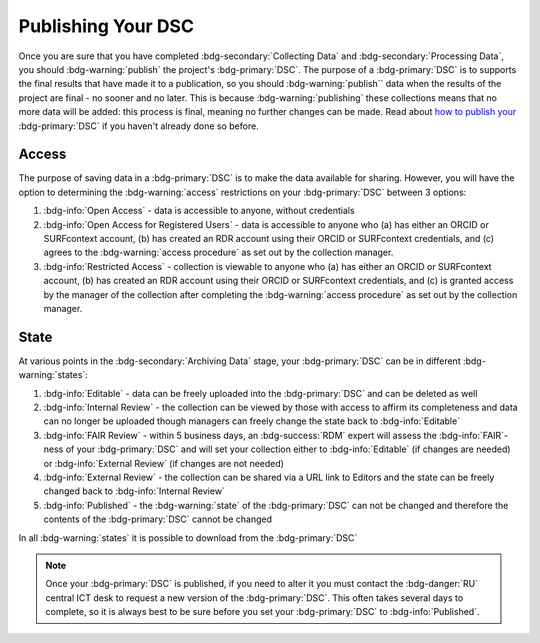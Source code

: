 Publishing Your DSC
********

.. _how to publish your: https://data.ru.nl/doc/help/helppages/user-manual/archive-publish/publish-dsc.html

Once you are sure that you have completed :bdg-secondary:`Collecting Data` and :bdg-secondary:`Processing Data`, you should :bdg-warning:`publish` the project's :bdg-primary:`DSC`. 
The purpose of a :bdg-primary:`DSC` is to supports the final results that have made it to a publication, so you should :bdg-warning:`publish`` data when the results of the project are final - no sooner and no later. 
This is because :bdg-warning:`publishing` these collections means that no more data will be added: this process is final, meaning no further changes can be made. 
Read about `how to publish your`_ :bdg-primary:`DSC` if you haven't already done so before.

Access
=====

The purpose of saving data in a :bdg-primary:`DSC` is to make the data available for sharing. 
However, you will have the option to determining the :bdg-warning:`access` restrictions on your :bdg-primary:`DSC` between 3 options: 

1. :bdg-info:`Open Access` - data is accessible to anyone, without credentials
2. :bdg-info:`Open Access for Registered Users` - data is accessible to anyone who (a) has either an ORCID or SURFcontext account, (b) has created an RDR account using their ORCID or SURFcontext credentials, and (c) agrees to the :bdg-warning:`access procedure` as set out by the collection manager. 
3. :bdg-info:`Restricted Access` - collection is viewable to anyone who (a) has either an ORCID or SURFcontext account, (b) has created an RDR account using their ORCID or SURFcontext credentials, and (c) is granted access by the manager of the collection after completing the :bdg-warning:`access procedure` as set out by the collection manager. 

State
=====

At various points in the :bdg-secondary:`Archiving Data` stage, your :bdg-primary:`DSC` can be in different :bdg-warning:`states`:

1. :bdg-info:`Editable` - data can be freely uploaded into the :bdg-primary:`DSC` and can be deleted as well
2. :bdg-info:`Internal Review` - the collection can be viewed by those with access to affirm its completeness and data can no longer be uploaded though managers can freely change the state back to :bdg-info:`Editable`
3. :bdg-info:`FAIR Review` - within 5 business days, an :bdg-success:`RDM` expert will assess the :bdg-info:`FAIR`-ness of your :bdg-primary:`DSC` and will set your collection either to :bdg-info:`Editable` (if changes are needed) or :bdg-info:`External Review` (if changes are not needed)
4. :bdg-info:`External Review` - the collection can be shared via a URL link to Editors and the state can be freely changed back to :bdg-info:`Internal Review`
5. :bdg-info:`Published` - the :bdg-warning:`state` of the :bdg-primary:`DSC` can not be changed and therefore the contents of the :bdg-primary:`DSC` cannot be changed

In all :bdg-warning:`states` it is possible to download from the :bdg-primary:`DSC`

.. Note::

    Once your :bdg-primary:`DSC` is published, if you need to alter it you must contact the :bdg-danger:`RU` central ICT desk to request a new version of the :bdg-primary:`DSC`. 
    This often takes several days to complete, so it is always best to be sure before you set your :bdg-primary:`DSC` to :bdg-info:`Published`.
